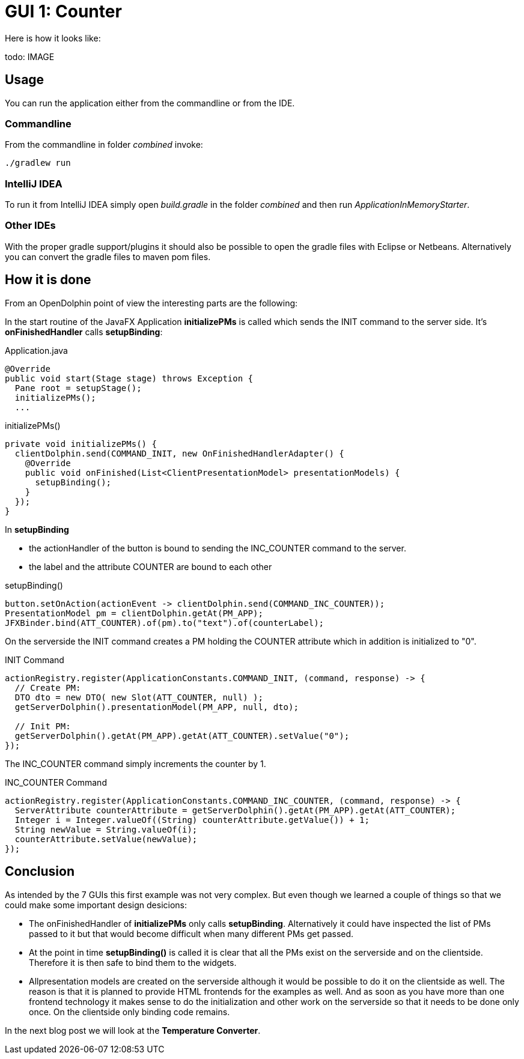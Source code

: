 = GUI 1: Counter

Here is how it looks like:

todo: IMAGE

== Usage

You can run the application either from the commandline or from the IDE.

=== Commandline

From the commandline in folder _combined_ invoke:

----
./gradlew run
----

=== IntelliJ IDEA

To run it from IntelliJ IDEA simply open _build.gradle_ in the folder _combined_ and then run _ApplicationInMemoryStarter_.

=== Other IDEs

With the proper gradle support/plugins it should also be possible to open the gradle files with Eclipse or Netbeans.
Alternatively you can convert the gradle files to maven pom files.

== How it is done

From an OpenDolphin point of view the interesting parts are the following:

In the start routine of the JavaFX Application *initializePMs* is called which sends the INIT command to the server side.
It's *onFinishedHandler* calls *setupBinding*:

.Application.java
----
@Override
public void start(Stage stage) throws Exception {
  Pane root = setupStage();
  initializePMs();
  ...
----

.initializePMs()
----
private void initializePMs() {
  clientDolphin.send(COMMAND_INIT, new OnFinishedHandlerAdapter() {
    @Override
    public void onFinished(List<ClientPresentationModel> presentationModels) {
      setupBinding();
    }
  });
}
----

In *setupBinding*

* the actionHandler of the button is bound to sending the INC_COUNTER command to the server.
* the label and the attribute COUNTER are bound to each other

.setupBinding()
----
button.setOnAction(actionEvent -> clientDolphin.send(COMMAND_INC_COUNTER));
PresentationModel pm = clientDolphin.getAt(PM_APP);
JFXBinder.bind(ATT_COUNTER).of(pm).to("text").of(counterLabel);
----

On the serverside the INIT command creates a PM holding the COUNTER attribute which in addition is initialized to "0".

.INIT Command
----
actionRegistry.register(ApplicationConstants.COMMAND_INIT, (command, response) -> {
  // Create PM:
  DTO dto = new DTO( new Slot(ATT_COUNTER, null) );
  getServerDolphin().presentationModel(PM_APP, null, dto);

  // Init PM:
  getServerDolphin().getAt(PM_APP).getAt(ATT_COUNTER).setValue("0");
});
----

The INC_COUNTER command simply increments the counter by 1.

.INC_COUNTER Command
----
actionRegistry.register(ApplicationConstants.COMMAND_INC_COUNTER, (command, response) -> {
  ServerAttribute counterAttribute = getServerDolphin().getAt(PM_APP).getAt(ATT_COUNTER);
  Integer i = Integer.valueOf((String) counterAttribute.getValue()) + 1;
  String newValue = String.valueOf(i);
  counterAttribute.setValue(newValue);
});
----


== Conclusion

As intended by the 7 GUIs this first example was not very complex.
But even though we learned a couple of things so that we could make some important design desicions:

* The onFinishedHandler of *initializePMs* only calls *setupBinding*.
Alternatively it could have inspected the list of PMs passed to it but that would become difficult when many different PMs get passed.
* At the point in time *setupBinding()* is called it is clear that all the PMs exist on the serverside and on the clientside.
Therefore it is then safe to bind them to the widgets.
* Allpresentation models are created on the serverside although it would be possible to do it on the clientside as well.
The reason is that it is planned to provide HTML frontends for the examples as well.
And as soon as you have more than one frontend technology it makes sense to do the initialization and other work on the serverside so
that it needs to be done only once. On the clientside only binding code remains.

In the next blog post we will look at the *Temperature Converter*.

